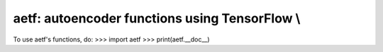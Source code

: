 aetf: autoencoder functions using TensorFlow \\
*********************************************
To use aetf's functions, do:
>>> import aetf
>>> print(aetf.__doc__)